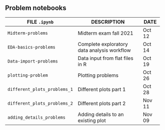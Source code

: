#+options: toc:nil
** Problem notebooks
   
| FILE ~.ipynb~                | DESCRIPTION                                 | DATE   |
|------------------------------+---------------------------------------------+--------|
| ~Midterm-problems~           | Midterm exam fall 2021                      | Oct 12 |
| ~EDA-basics-problems~        | Complete exploratory data analysis workflow | Oct 14 |
| ~Data-import-problems~       | Data input from flat files in R             | Oct 19 |
| ~plotting-problem~           | Plotting problems                           | Oct 26 |
| ~different_plots_problems_1~ | Different plots part 1                      | Oct 28 |
| ~different_plots_problems_2~ | Different plots part 2                      | Nov 11 |
| ~adding_details_problems~    | Adding details to an existing plot          | Nov 09 |

[[../img/problem.gif]]

